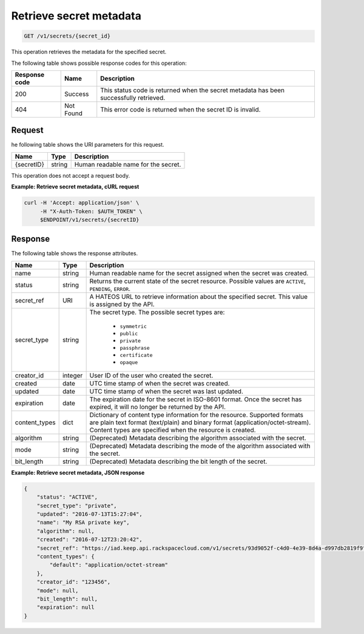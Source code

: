 
.. _get-secret-information:

Retrieve secret metadata
~~~~~~~~~~~~~~~~~~~~~~~~

.. code::

    GET /v1/secrets/{secret_id}

This operation retrieves the metadata for the specified secret.

The following table shows possible response codes for this operation:

+--------------------------+-------------------------+-------------------------+
|Response code             |Name                     |Description              |
+==========================+=========================+=========================+
|200                       |Success                  |This status code is      |
|                          |                         |returned when the secret |
|                          |                         |metadata has been        |
|                          |                         |successfully retrieved.  |
+--------------------------+-------------------------+-------------------------+
|404                       |Not Found                |This error code is       |
|                          |                         |returned when the secret |
|                          |                         |ID is invalid.           |
+--------------------------+-------------------------+-------------------------+


Request
-------

he following table shows the URI parameters for this request.

+---------------+---------+----------------------------------------------------+
| Name          | Type    | Description                                        |
+===============+=========+====================================================+
| {secretID}    | string  | Human readable name for the secret.                |
+---------------+---------+----------------------------------------------------+

This operation does not accept a request body.

**Example: Retrieve secret metadata, cURL request**

.. code::

   curl -H 'Accept: application/json' \
        -H "X-Auth-Token: $AUTH_TOKEN" \
        $ENDPOINT/v1/secrets/{secretID}

Response
--------

The following table shows the response attributes.

+---------------+---------+---------------------------------------------------------------+
| Name          | Type    | Description                                                   |
+===============+=========+===============================================================+
| name          | string  | Human readable name for the secret assigned when the secret   |
|               |         | was created.                                                  |
+---------------+---------+---------------------------------------------------------------+
| status        | string  | Returns the current state of the secret resource. Possible    |
|               |         | values are ``ACTIVE``, ``PENDING``, ``ERROR``.                |
+---------------+---------+---------------------------------------------------------------+
| secret\_ref   | URI     | A HATEOS URL to retrieve information about the specified      |
|               |         | secret. This value is assigned by the API.                    |
+---------------+---------+---------------------------------------------------------------+
| secret\_type  | string  | The secret type. The possible secret types are:               |
|               |         |                                                               |
|               |         |     - ``symmetric``                                           |
|               |         |     - ``public``                                              |
|               |         |     - ``private``                                             |
|               |         |     - ``passphrase``                                          |
|               |         |     - ``certificate``                                         |
|               |         |     - ``opaque``                                              |
|               |         |                                                               |
+---------------+---------+---------------------------------------------------------------+
| creator_id    | integer | User ID of the user who created the secret.                   |
+---------------+---------+---------------------------------------------------------------+
| created       | date    | UTC time stamp of when the secret was created.                |
+---------------+---------+---------------------------------------------------------------+
| updated       | date    | UTC time stamp of when the secret was last updated.           |
+---------------+---------+---------------------------------------------------------------+
| expiration    | date    | The expiration date for the secret in ISO-8601 format. Once   |
|               |         | the secret has expired, it will no longer be returned by the  |
|               |         | API.                                                          |
+---------------+---------+---------------------------------------------------------------+
| content_types | dict    | Dictionary of content type information for the resource.      |
|               |         | Supported formats are plain text format (text/plain) and      |
|               |         | binary format (application/octet-stream). Content types are   |
|               |         | specified when the resource is created.                       |
+---------------+---------+---------------------------------------------------------------+
| algorithm     | string  | (Deprecated) Metadata describing the algorithm associated     |
|               |         | with the secret.                                              |
+---------------+---------+---------------------------------------------------------------+
| mode          | string  | (Deprecated) Metadata describing the mode of the algorithm    |
|               |         | associated with the secret.                                   |
+---------------+---------+---------------------------------------------------------------+
| bit_length    | string  | (Deprecated) Metadata describing the bit length of the secret.|
+---------------+---------+---------------------------------------------------------------+



**Example: Retrieve secret metadata, JSON response**

.. code::

    {
        "status": "ACTIVE",
        "secret_type": "private",
        "updated": "2016-07-13T15:27:04",
        "name": "My RSA private key",
        "algorithm": null,
        "created": "2016-07-12T23:20:42",
        "secret_ref": "https://iad.keep.api.rackspacecloud.com/v1/secrets/93d9052f-c4d0-4e39-8d4a-d997db2819f9",
        "content_types": {
            "default": "application/octet-stream"
        },
        "creator_id": "123456",
        "mode": null,
        "bit_length": null,
        "expiration": null
    }
